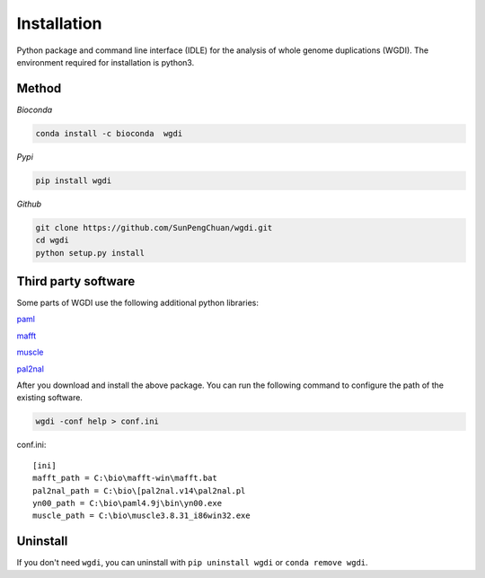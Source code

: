 Installation
------------

Python package and command line interface (IDLE) for the analysis of whole genome duplications (WGDI). The environment required for installation is python3.

Method
""""""

*Bioconda*

.. code-block:: python

   conda install -c bioconda  wgdi

*Pypi*

.. code-block:: python

   pip install wgdi

*Github*

.. code-block:: python

   git clone https://github.com/SunPengChuan/wgdi.git
   cd wgdi
   python setup.py install

Third party software
""""""""""""""""""""

Some parts of WGDI use the following additional python libraries:

`paml <http://abacus.gene.ucl.ac.uk/software/paml.html>`_   


`mafft <https://mafft.cbrc.jp/alignment/software/>`_   


`muscle <http://www.drive5.com/muscle/downloads.htm>`_   

`pal2nal <http://www.bork.embl.de/pal2nal/#Download>`_   

After you download and install the above package. You can run the following command to configure the path of the existing software.

.. code-block:: python

   wgdi -conf help > conf.ini

conf.ini::

   [ini]
   mafft_path = C:\bio\mafft-win\mafft.bat
   pal2nal_path = C:\bio\[pal2nal.v14\pal2nal.pl
   yn00_path = C:\bio\paml4.9j\bin\yn00.exe
   muscle_path = C:\bio\muscle3.8.31_i86win32.exe


Uninstall
"""""""""

If you don't need ``wgdi``, you can uninstall with ``pip uninstall wgdi`` or ``conda remove wgdi``.
